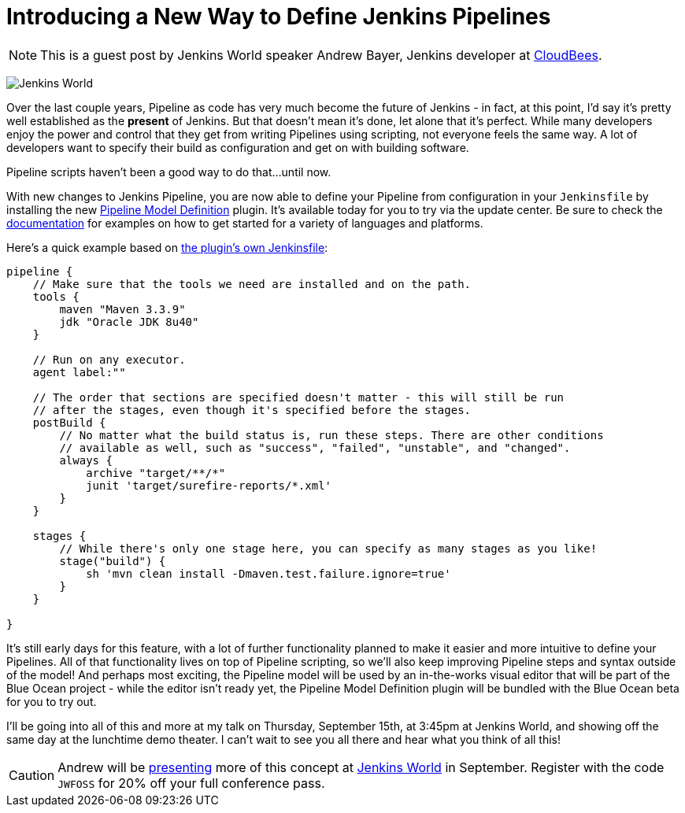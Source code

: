 = Introducing a New Way to Define Jenkins Pipelines
:page-layout: blog
:page-tags: event, jenkinsworld, jenkinsworld2016

:page-author: abayer


NOTE: This is a guest post by Jenkins World speaker Andrew Bayer, Jenkins
developer at link:https://www.cloudbees.com/[CloudBees].

image:/images/images/conferences/Jenkins-World_125x125.png[Jenkins World, role=right]

Over the last couple years, Pipeline as code has very much become the future of
Jenkins - in fact, at this point, I'd say it's pretty well established as the
*present* of Jenkins. But that doesn't mean it's done, let alone that it's
perfect. While many developers enjoy the power and control that they get from
writing Pipelines using scripting, not everyone feels the same way. A lot of
developers want to specify their build as configuration and get on with building
software.

Pipeline scripts haven't been a good way to do that...until now.

With new changes to Jenkins Pipeline, you are now able to define your Pipeline
from configuration in your `Jenkinsfile` by installing the new
link:https://wiki.jenkins.io/display/JENKINS/Pipeline+Model+Definition+Plugin[Pipeline Model Definition]
plugin. It's available today for you to try via the update center.
Be sure to check the link:https://github.com/jenkinsci/pipeline-model-definition-plugin/wiki[documentation] for examples on how to get started for a
variety of languages and platforms.

Here's a quick example based on link:https://github.com/jenkinsci/pipeline-model-definition-plugin/blob/master/Jenkinsfile[the plugin's own Jenkinsfile]:

[source,groovy]
----
pipeline {
    // Make sure that the tools we need are installed and on the path.
    tools {
        maven "Maven 3.3.9"
        jdk "Oracle JDK 8u40"
    }

    // Run on any executor.
    agent label:""

    // The order that sections are specified doesn't matter - this will still be run
    // after the stages, even though it's specified before the stages.
    postBuild {
        // No matter what the build status is, run these steps. There are other conditions
        // available as well, such as "success", "failed", "unstable", and "changed".
        always {
            archive "target/**/*"
            junit 'target/surefire-reports/*.xml'
        }
    }

    stages {
        // While there's only one stage here, you can specify as many stages as you like!
        stage("build") {
            sh 'mvn clean install -Dmaven.test.failure.ignore=true'
        }
    }

}
----

It's still early days for this feature, with a lot of further functionality
planned to make it easier and more intuitive to define your Pipelines. All of
that functionality lives on top of Pipeline scripting, so we'll also keep
improving Pipeline steps and syntax outside of the model! And perhaps most
exciting, the Pipeline model will be used by an in-the-works visual editor
that will be part of the Blue Ocean project - while the editor isn't ready yet,
the Pipeline Model Definition plugin will be bundled with the Blue Ocean beta
for you to try out.

I'll be going into all of this and more at my talk on Thursday, September 15th, at
3:45pm at Jenkins World, and showing off the same day at the lunchtime demo
theater. I can't wait to see you all there and hear what you think of all this!

[CAUTION]
--
Andrew will be
link:https://www.cloudbees.com/introducing-new-way-define-jenkins-pipelines[presenting]
more of this concept at
link:https://www.cloudbees.com/jenkinsworld/home[Jenkins World] in September.
Register with the code `JWFOSS` for 20% off your full conference pass.
--

